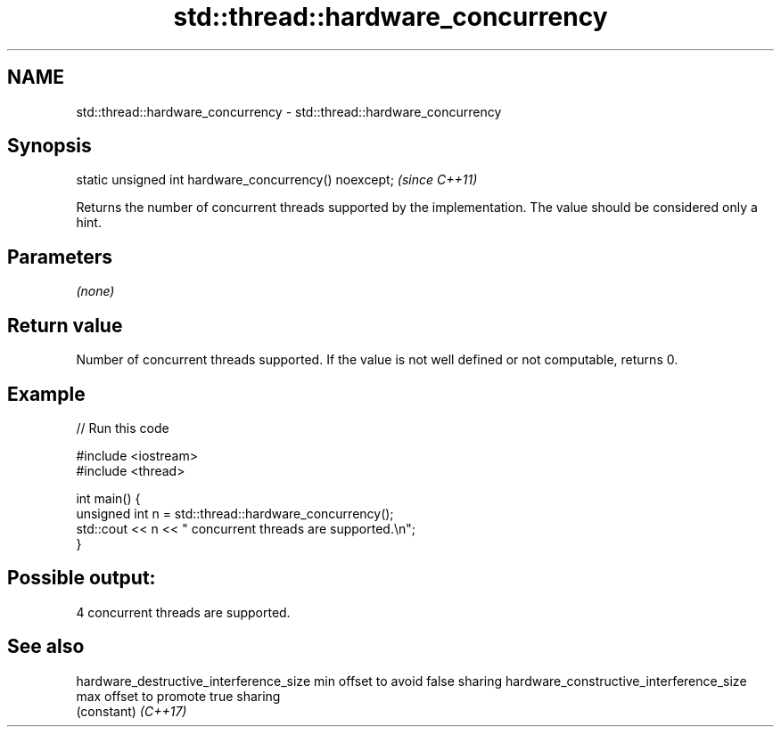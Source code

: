 .TH std::thread::hardware_concurrency 3 "2020.03.24" "http://cppreference.com" "C++ Standard Libary"
.SH NAME
std::thread::hardware_concurrency \- std::thread::hardware_concurrency

.SH Synopsis

static unsigned int hardware_concurrency() noexcept;  \fI(since C++11)\fP

Returns the number of concurrent threads supported by the implementation. The value should be considered only a hint.

.SH Parameters

\fI(none)\fP

.SH Return value

Number of concurrent threads supported. If the value is not well defined or not computable, returns 0.

.SH Example


// Run this code

  #include <iostream>
  #include <thread>

  int main() {
      unsigned int n = std::thread::hardware_concurrency();
      std::cout << n << " concurrent threads are supported.\\n";
  }

.SH Possible output:

  4 concurrent threads are supported.


.SH See also



hardware_destructive_interference_size  min offset to avoid false sharing
hardware_constructive_interference_size max offset to promote true sharing
                                        (constant)
\fI(C++17)\fP




